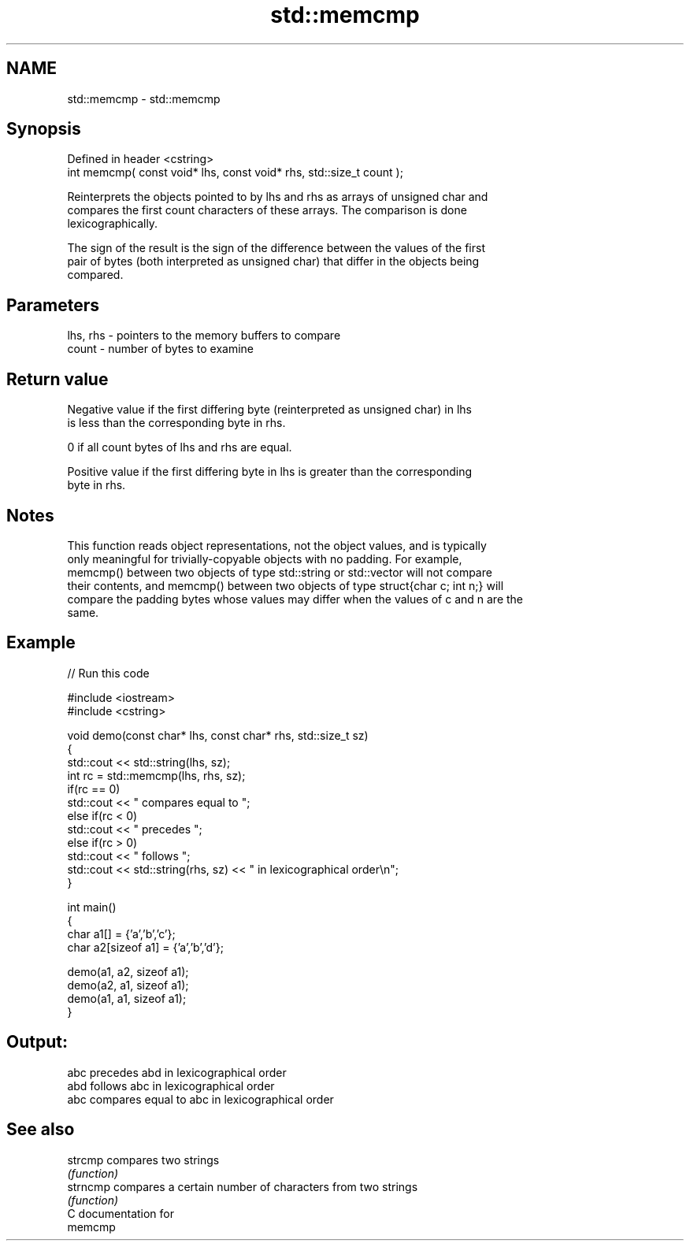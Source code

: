 .TH std::memcmp 3 "2018.03.28" "http://cppreference.com" "C++ Standard Libary"
.SH NAME
std::memcmp \- std::memcmp

.SH Synopsis
   Defined in header <cstring>
   int memcmp( const void* lhs, const void* rhs, std::size_t count );

   Reinterprets the objects pointed to by lhs and rhs as arrays of unsigned char and
   compares the first count characters of these arrays. The comparison is done
   lexicographically.

   The sign of the result is the sign of the difference between the values of the first
   pair of bytes (both interpreted as unsigned char) that differ in the objects being
   compared.

.SH Parameters

   lhs, rhs - pointers to the memory buffers to compare
   count    - number of bytes to examine

.SH Return value

   Negative value if the first differing byte (reinterpreted as unsigned char) in lhs
   is less than the corresponding byte in rhs.

   0 if all count bytes of lhs and rhs are equal.

   Positive value if the first differing byte in lhs is greater than the corresponding
   byte in rhs.

.SH Notes

   This function reads object representations, not the object values, and is typically
   only meaningful for trivially-copyable objects with no padding. For example,
   memcmp() between two objects of type std::string or std::vector will not compare
   their contents, and memcmp() between two objects of type struct{char c; int n;} will
   compare the padding bytes whose values may differ when the values of c and n are the
   same.

.SH Example

   
// Run this code

 #include <iostream>
 #include <cstring>
  
 void demo(const char* lhs, const char* rhs, std::size_t sz)
 {
     std::cout << std::string(lhs, sz);
     int rc = std::memcmp(lhs, rhs, sz);
     if(rc == 0)
         std::cout << " compares equal to ";
     else if(rc < 0)
         std::cout << " precedes ";
     else if(rc > 0)
         std::cout << " follows ";
     std::cout << std::string(rhs, sz) << " in lexicographical order\\n";
 }
  
 int main()
 {
     char a1[] = {'a','b','c'};
     char a2[sizeof a1] = {'a','b','d'};
  
     demo(a1, a2, sizeof a1);
     demo(a2, a1, sizeof a1);
     demo(a1, a1, sizeof a1);
 }

.SH Output:

 abc precedes abd in lexicographical order
 abd follows abc in lexicographical order
 abc compares equal to abc in lexicographical order

.SH See also

   strcmp  compares two strings
           \fI(function)\fP 
   strncmp compares a certain number of characters from two strings
           \fI(function)\fP 
   C documentation for
   memcmp

